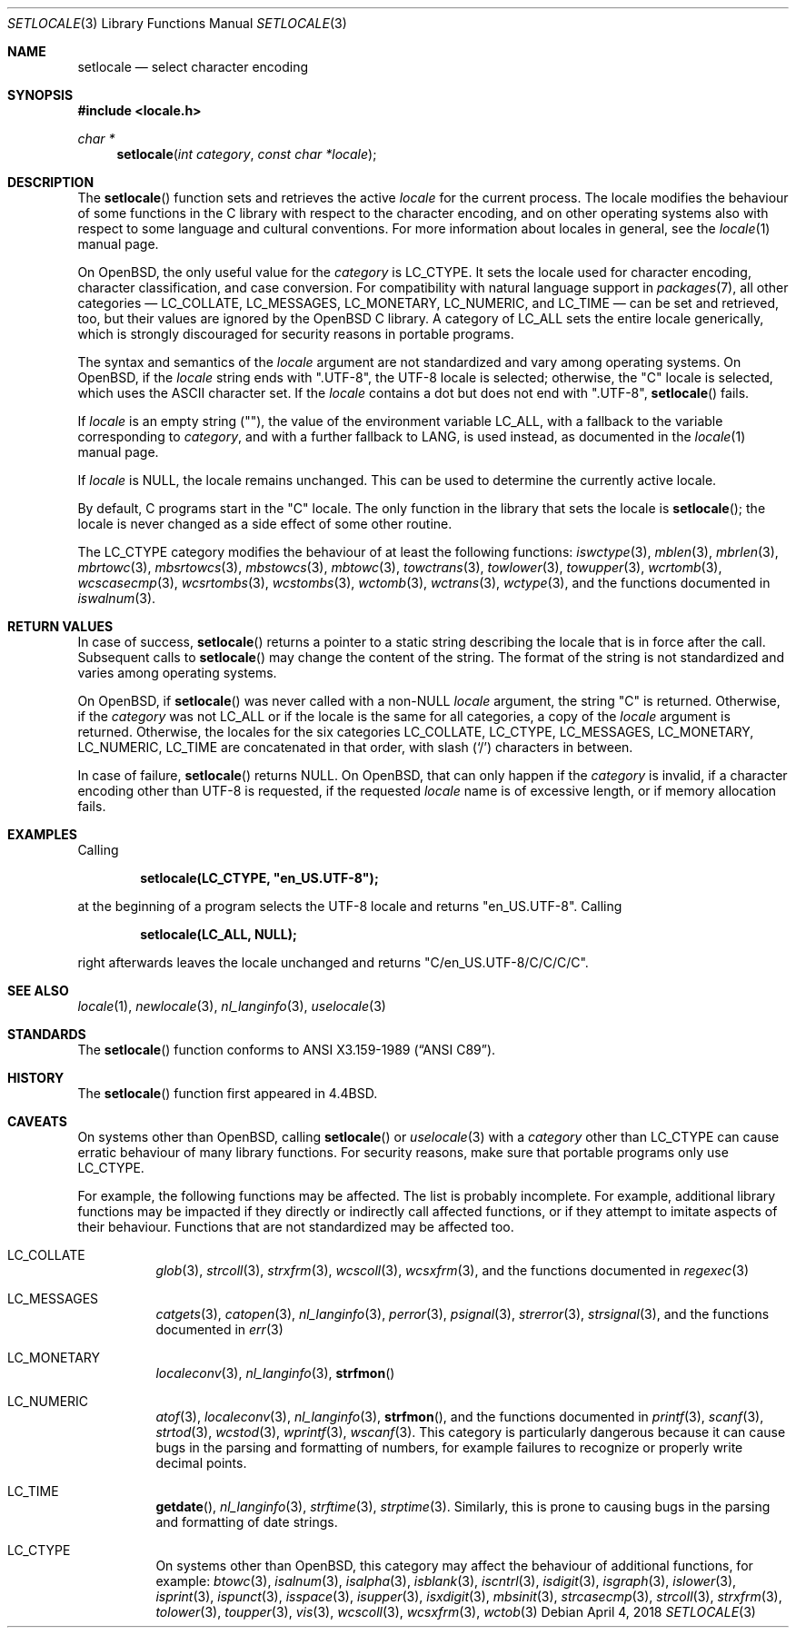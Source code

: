 .\"	$OpenBSD: setlocale.3,v 1.22 2018/04/04 14:57:51 schwarze Exp $
.\"	$NetBSD: setlocale.3,v 1.3 1997/07/14 23:19:47 kleink Exp $
.\"
.\" Copyright (c) 1993
.\"	The Regents of the University of California.  All rights reserved.
.\"
.\" This code is derived from software contributed to Berkeley by
.\" Donn Seeley at BSDI.
.\"
.\" Redistribution and use in source and binary forms, with or without
.\" modification, are permitted provided that the following conditions
.\" are met:
.\" 1. Redistributions of source code must retain the above copyright
.\"    notice, this list of conditions and the following disclaimer.
.\" 2. Redistributions in binary form must reproduce the above copyright
.\"    notice, this list of conditions and the following disclaimer in the
.\"    documentation and/or other materials provided with the distribution.
.\" 3. Neither the name of the University nor the names of its contributors
.\"    may be used to endorse or promote products derived from this software
.\"    without specific prior written permission.
.\"
.\" THIS SOFTWARE IS PROVIDED BY THE REGENTS AND CONTRIBUTORS ``AS IS'' AND
.\" ANY EXPRESS OR IMPLIED WARRANTIES, INCLUDING, BUT NOT LIMITED TO, THE
.\" IMPLIED WARRANTIES OF MERCHANTABILITY AND FITNESS FOR A PARTICULAR PURPOSE
.\" ARE DISCLAIMED.  IN NO EVENT SHALL THE REGENTS OR CONTRIBUTORS BE LIABLE
.\" FOR ANY DIRECT, INDIRECT, INCIDENTAL, SPECIAL, EXEMPLARY, OR CONSEQUENTIAL
.\" DAMAGES (INCLUDING, BUT NOT LIMITED TO, PROCUREMENT OF SUBSTITUTE GOODS
.\" OR SERVICES; LOSS OF USE, DATA, OR PROFITS; OR BUSINESS INTERRUPTION)
.\" HOWEVER CAUSED AND ON ANY THEORY OF LIABILITY, WHETHER IN CONTRACT, STRICT
.\" LIABILITY, OR TORT (INCLUDING NEGLIGENCE OR OTHERWISE) ARISING IN ANY WAY
.\" OUT OF THE USE OF THIS SOFTWARE, EVEN IF ADVISED OF THE POSSIBILITY OF
.\" SUCH DAMAGE.
.\"
.\"	@(#)setlocale.3	8.1 (Berkeley) 6/9/93
.\"
.Dd $Mdocdate: April 4 2018 $
.Dt SETLOCALE 3
.Os
.Sh NAME
.Nm setlocale
.Nd select character encoding
.Sh SYNOPSIS
.In locale.h
.Ft char *
.Fn setlocale "int category" "const char *locale"
.Sh DESCRIPTION
The
.Fn setlocale
function sets and retrieves the active
.Fa locale
for the current process.
The locale modifies the behaviour of some functions in the C library
with respect to the character encoding, and on other operating systems
also with respect to some language and cultural conventions.
For more information about locales in general, see the
.Xr locale 1
manual page.
.Pp
On
.Ox ,
the only useful value for the
.Fa category
is
.Dv LC_CTYPE .
It sets the locale used for character encoding, character classification,
and case conversion.
For compatibility with natural language support in
.Xr packages 7 ,
all other categories \(em
.Dv LC_COLLATE ,
.Dv LC_MESSAGES ,
.Dv LC_MONETARY ,
.Dv LC_NUMERIC ,
and
.Dv LC_TIME
\(em can be set and retrieved, too, but their values are ignored by the
.Ox
C library.
A category of
.Dv LC_ALL
sets the entire locale generically, which is strongly discouraged for
security reasons in portable programs.
.Pp
The syntax and semantics of the
.Fa locale
argument are not standardized and vary among operating systems.
On
.Ox ,
if the
.Fa locale
string ends with
.Qq ".UTF-8" ,
the UTF-8 locale is selected; otherwise, the
.Qq C
locale is selected, which uses the ASCII character set.
If the
.Fa locale
contains a dot but does not end with
.Qq ".UTF-8" ,
.Fn setlocale
fails.
.Pp
If
.Fa locale
is an empty string
.Pq Qq ,
the value of the environment variable
.Ev LC_ALL ,
with a fallback to the variable corresponding to
.Fa category ,
and with a further fallback to
.Ev LANG ,
is used instead, as documented in the
.Xr locale 1
manual page.
.Pp
If
.Fa locale
is
.Dv NULL ,
the locale remains unchanged.
This can be used to determine the currently active locale.
.Pp
By default, C programs start in the
.Qq C
locale.
The only function in the library that sets the locale is
.Fn setlocale ;
the locale is never changed as a side effect of some other routine.
.Pp
The
.Dv LC_CTYPE
category modifies the behaviour of at least the following functions:
.Xr iswctype 3 ,
.Xr mblen 3 ,
.Xr mbrlen 3 ,
.Xr mbrtowc 3 ,
.Xr mbsrtowcs 3 ,
.Xr mbstowcs 3 ,
.Xr mbtowc 3 ,
.Xr towctrans 3 ,
.Xr towlower 3 ,
.Xr towupper 3 ,
.Xr wcrtomb 3 ,
.Xr wcscasecmp 3 ,
.Xr wcsrtombs 3 ,
.Xr wcstombs 3 ,
.Xr wctomb 3 ,
.Xr wctrans 3 ,
.Xr wctype 3 ,
and the functions documented in
.Xr iswalnum 3 .
.Sh RETURN VALUES
In case of success,
.Fn setlocale
returns a pointer to a static string describing the locale
that is in force after the call.
Subsequent calls to
.Fn setlocale
may change the content of the string.
The format of the string is not standardized and varies among
operating systems.
.Pp
On
.Ox ,
if
.Fn setlocale
was never called with a
.Pf non- Dv NULL
.Fa locale
argument, the string
.Qq C
is returned.
Otherwise, if the
.Fa category
was not
.Dv LC_ALL
or if the locale is the same for all categories, a copy of the
.Fa locale
argument is returned.
Otherwise, the locales for the six categories
.Dv LC_COLLATE ,
.Dv LC_CTYPE ,
.Dv LC_MESSAGES ,
.Dv LC_MONETARY ,
.Dv LC_NUMERIC ,
.Dv LC_TIME
are concatenated in that order, with slash
.Pq Ql /
characters in between.
.Pp
In case of failure,
.Fn setlocale
returns
.Dv NULL .
On
.Ox ,
that can only happen if the
.Fa category
is invalid, if a character encoding other than UTF-8 is requested,
if the requested
.Fa locale
name is of excessive length, or if memory allocation fails.
.Sh EXAMPLES
Calling
.Pp
.Dl setlocale(LC_CTYPE, \(dqen_US.UTF-8\(dq);
.Pp
at the beginning of a program selects the UTF-8 locale and returns
.Qq en_US.UTF-8 .
Calling
.Pp
.Dl setlocale(LC_ALL, NULL);
.Pp
right afterwards leaves the locale unchanged and returns
.Qq C/en_US.UTF-8/C/C/C/C .
.Sh SEE ALSO
.Xr locale 1 ,
.Xr newlocale 3 ,
.Xr nl_langinfo 3 ,
.Xr uselocale 3
.Sh STANDARDS
The
.Fn setlocale
function conforms to
.St -ansiC .
.Sh HISTORY
The
.Fn setlocale
function first appeared in
.Bx 4.4 .
.Sh CAVEATS
On systems other than
.Ox ,
calling
.Fn setlocale
or
.Xr uselocale 3
with a
.Fa category
other than
.Dv LC_CTYPE
can cause erratic behaviour of many library functions.
For security reasons, make sure that portable programs only use
.Dv LC_CTYPE .
.Pp
For example, the following functions may be affected.
The list is probably incomplete.
For example, additional library functions may be impacted
if they directly or indirectly call affected functions,
or if they attempt to imitate aspects of their behaviour.
Functions that are not standardized may be affected too.
.Bl -tag -width Ds
.It Dv LC_COLLATE
.Xr glob 3 ,
.Xr strcoll 3 ,
.Xr strxfrm 3 ,
.Xr wcscoll 3 ,
.Xr wcsxfrm 3 ,
and the functions documented in
.Xr regexec 3
.It Dv LC_MESSAGES
.Xr catgets 3 ,
.Xr catopen 3 ,
.Xr nl_langinfo 3 ,
.Xr perror 3 ,
.Xr psignal 3 ,
.Xr strerror 3 ,
.Xr strsignal 3 ,
and the functions documented in
.Xr err 3
.It Dv LC_MONETARY
.Xr localeconv 3 ,
.Xr nl_langinfo 3 ,
.Fn strfmon
.It Dv LC_NUMERIC
.Xr atof 3 ,
.Xr localeconv 3 ,
.Xr nl_langinfo 3 ,
.Fn strfmon ,
and the functions documented in
.Xr printf 3 ,
.Xr scanf 3 ,
.Xr strtod 3 ,
.Xr wcstod 3 ,
.Xr wprintf 3 ,
.Xr wscanf 3 .
This category is particularly dangerous because it can cause bugs
in the parsing and formatting of numbers, for example failures to
recognize or properly write decimal points.
.It Dv LC_TIME
.Fn getdate ,
.Xr nl_langinfo 3 ,
.Xr strftime 3 ,
.Xr strptime 3 .
Similarly, this is prone to causing bugs in the parsing and formatting
of date strings.
.It Dv LC_CTYPE
On systems other than
.Ox ,
this category may affect the behaviour of additional functions,
for example:
.Xr btowc 3 ,
.Xr isalnum 3 ,
.Xr isalpha 3 ,
.Xr isblank 3 ,
.Xr iscntrl 3 ,
.Xr isdigit 3 ,
.Xr isgraph 3 ,
.Xr islower 3 ,
.Xr isprint 3 ,
.Xr ispunct 3 ,
.Xr isspace 3 ,
.Xr isupper 3 ,
.Xr isxdigit 3 ,
.Xr mbsinit 3 ,
.Xr strcasecmp 3 ,
.Xr strcoll 3 ,
.Xr strxfrm 3 ,
.Xr tolower 3 ,
.Xr toupper 3 ,
.Xr vis 3 ,
.Xr wcscoll 3 ,
.Xr wcsxfrm 3 ,
.Xr wctob 3
.El
